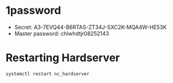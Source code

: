 * 1password
  - Secret: A3-7EVQ44-B6RTAS-ZT34J-SXC2K-MQA4W-HE53K
  - Master password: chlwhdtjr08252143

* Restarting Hardserver
#+BEGIN_SRC shell
systemctl restart nc_hardserver
#+END_SRC

